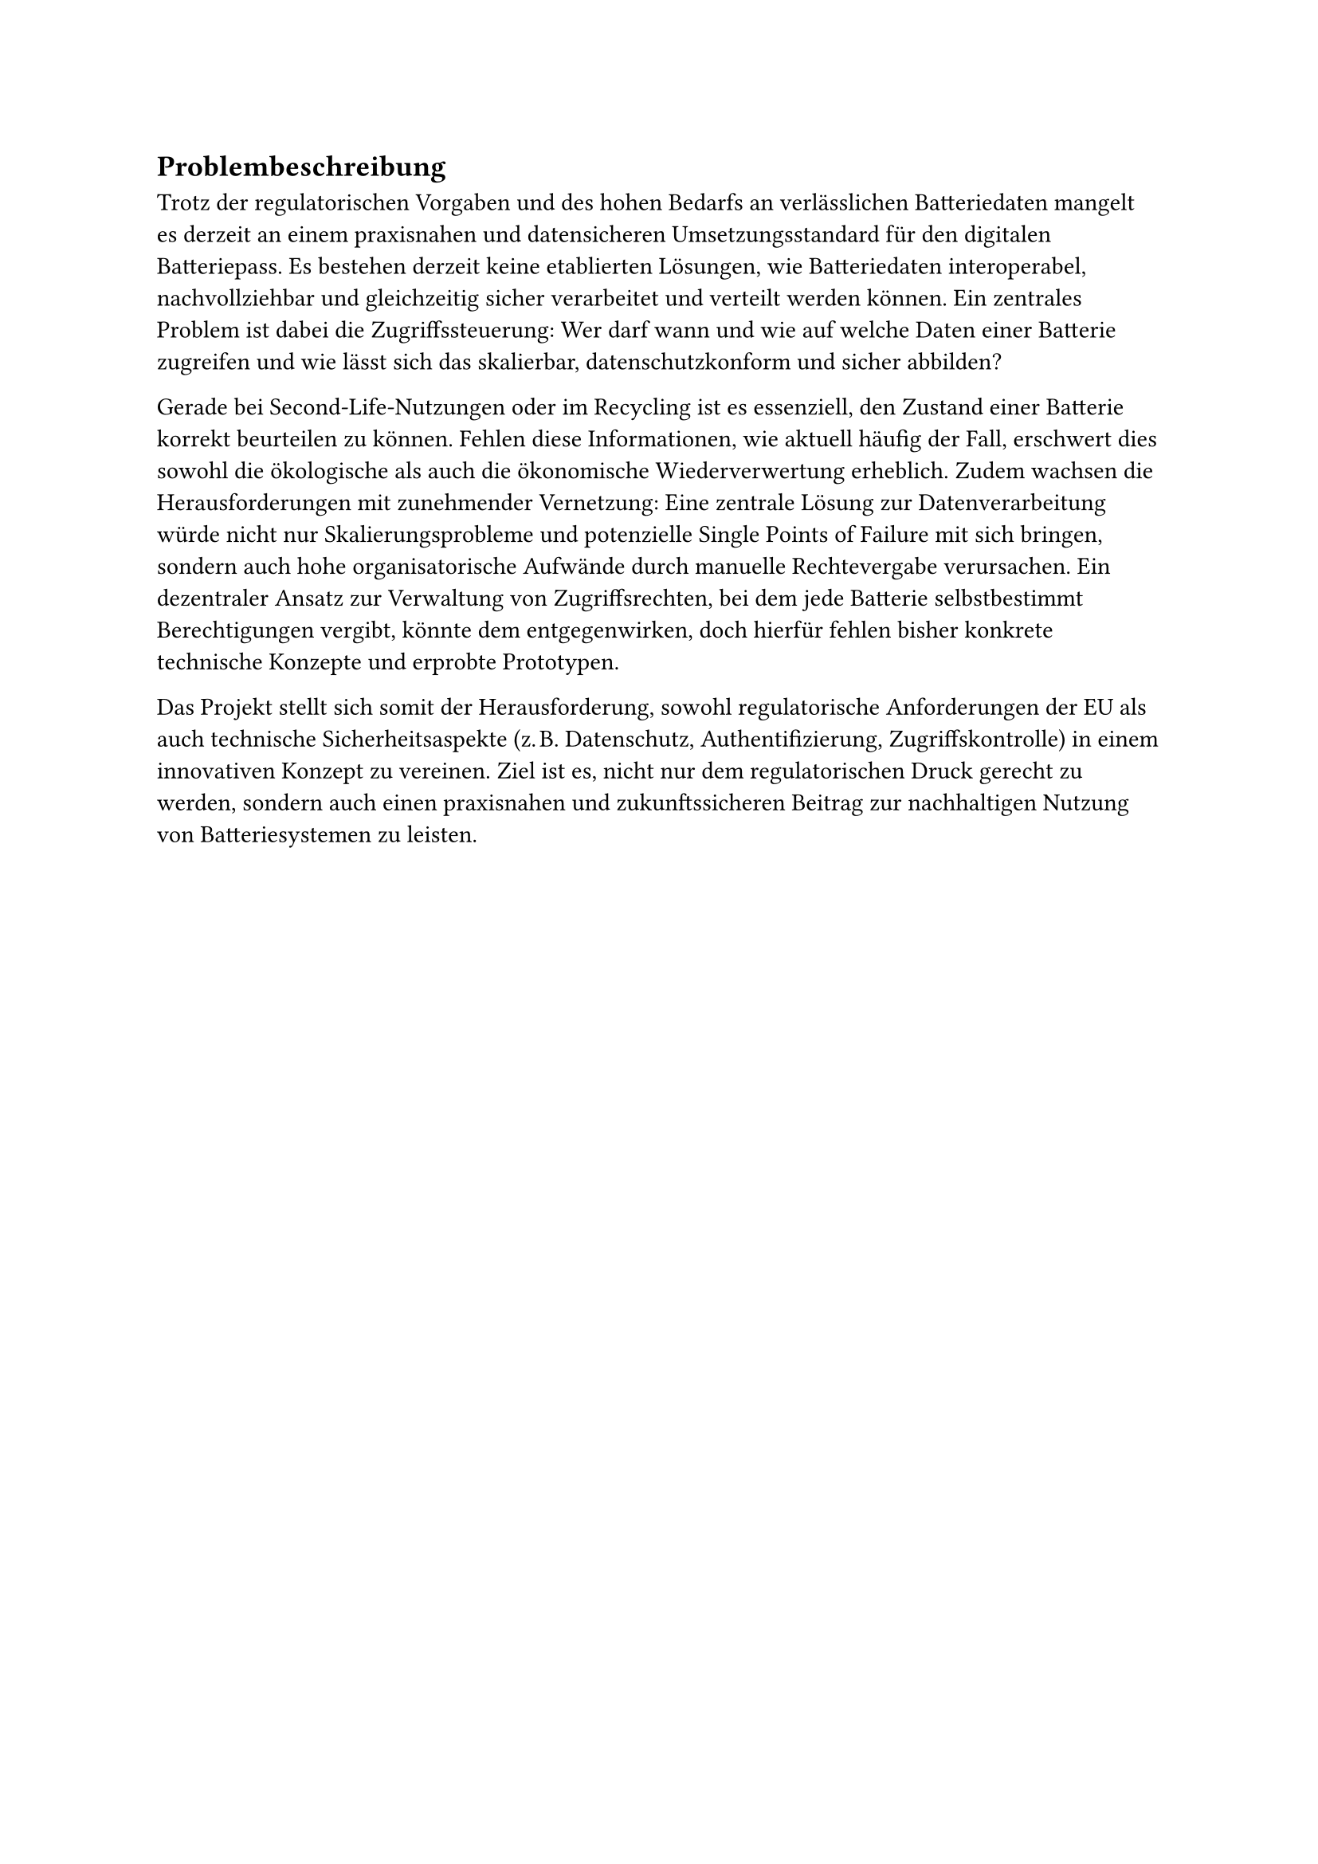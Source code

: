== Problembeschreibung <problembeschreibung>

Trotz der regulatorischen Vorgaben und des hohen Bedarfs an verlässlichen Batteriedaten mangelt es derzeit an einem praxisnahen und datensicheren Umsetzungsstandard für den digitalen Batteriepass. Es bestehen derzeit keine etablierten Lösungen, wie Batteriedaten interoperabel, nachvollziehbar und gleichzeitig sicher verarbeitet und verteilt werden können. Ein zentrales Problem ist dabei die Zugriffssteuerung: Wer darf wann und wie auf welche Daten einer Batterie zugreifen und wie lässt sich das skalierbar, datenschutzkonform und sicher abbilden?

Gerade bei Second-Life-Nutzungen oder im Recycling ist es essenziell, den Zustand einer Batterie korrekt beurteilen zu können. Fehlen diese Informationen, wie aktuell häufig der Fall, erschwert dies sowohl die ökologische als auch die ökonomische Wiederverwertung erheblich. Zudem wachsen die Herausforderungen mit zunehmender Vernetzung: Eine zentrale Lösung zur Datenverarbeitung würde nicht nur Skalierungsprobleme und potenzielle Single Points of Failure mit sich bringen, sondern auch hohe organisatorische Aufwände durch manuelle Rechtevergabe verursachen. Ein dezentraler Ansatz zur Verwaltung von Zugriffsrechten, bei dem jede Batterie selbstbestimmt Berechtigungen vergibt, könnte dem entgegenwirken, doch hierfür fehlen bisher konkrete technische Konzepte und erprobte Prototypen.

Das Projekt stellt sich somit der Herausforderung, sowohl regulatorische Anforderungen der EU als auch technische Sicherheitsaspekte (z. B. Datenschutz, Authentifizierung, Zugriffskontrolle) in einem innovativen Konzept zu vereinen. Ziel ist es, nicht nur dem regulatorischen Druck gerecht zu werden, sondern auch einen praxisnahen und zukunftssicheren Beitrag zur nachhaltigen Nutzung von Batteriesystemen zu leisten.
